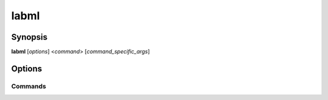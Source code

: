 labml
============

Synopsis
--------

**labml** [*options*] <*command*> [*command_specific_args*]

Options
-------

.. program:: labml

.. option:: -h, --help

   Display usage summary.

Commands
________

.. option:: app-server [*args*]

   Start an instance of the labml server in the local machine.

   .. important::

      Requires :program:`labml-app` to be installed.

   **args**:

   .. option:: --ip <ip_address>

      IP address to bind the local server instance.
      If unspecified, it will bind to 0.0.0.0,
      which makes the server accessible through all the assigned IPs of the computer.

      Default: 0.0.0.0

   .. option:: --port <port>

      Port to use for the local server instance.

      Default: 5005

   .. option:: -h, --help

      Display usage summary.

.. option:: capture [*args*]

   Manually create an experiment using the provided data.

   **args**: command to run to capture the data. If no command is specified, data from the STDIN will be used.

.. option:: launch [*args*]

   Start a distributed training session and capture the data to a single experiment.

   **args**: command to run the distributed training session using :program:`torch.distributed.launch`.

.. option:: monitor

   Start monitoring the hardware of the computer.

   .. important::

      | Requires :program:`psutil` to be installed.
      | Requires :program:`py3nvml` to be installed to monitor GPUs.

.. option:: service

   Install the hardware monitoring as a service and start monitoring.

   .. note::

      Make sure to run :option:`monitor` first to make sure monitoring works without any issue.

.. option:: service-run

   Same as :option:`monitor`. But, this doesn't automatically open the browser to view the monitoring session
   after starting monitoring.

.. option:: dashboard

   Open the dashboard to view experiments.

   .. deprecated:: 0.4.118
      Please use labml.ai app instead.
